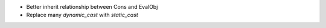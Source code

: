 - Better inherit relationship between Cons and EvalObj
- Replace many `dynamic_cast` with `static_cast`
